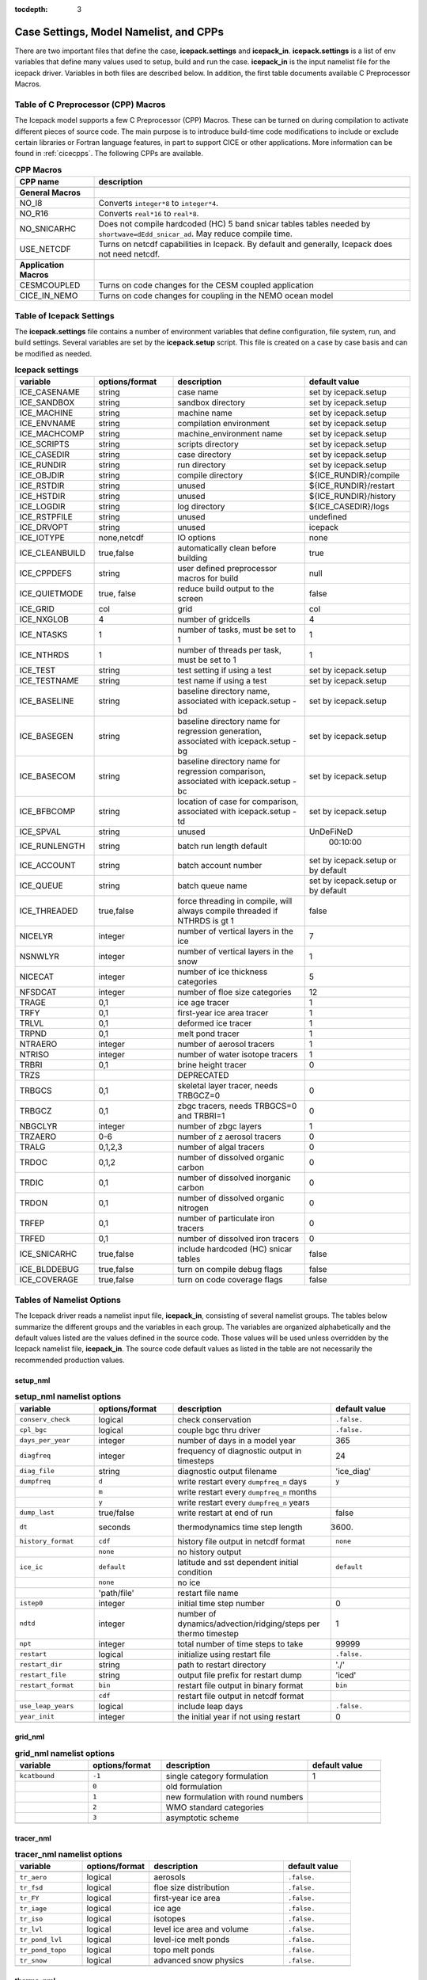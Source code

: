 :tocdepth: 3

.. _case_settings:

Case Settings, Model Namelist, and CPPs
====================================================

There are two important files that define the case, **icepack.settings** and 
**icepack_in**.  **icepack.settings** is a list of env variables that define many
values used to setup, build and run the case.  **icepack_in** is the input namelist file
for the icepack driver.  Variables in both files are described below.  In addition,
the first table documents available C Preprocessor Macros.

.. _tabcpps:

Table of C Preprocessor (CPP) Macros
---------------------------------------------------

The Icepack model supports a few C Preprocessor (CPP) Macros.  These
can be turned on during compilation to activate different pieces of source
code.  The main purpose is to introduce build-time code modifications to
include or exclude certain libraries or Fortran language features, in part to
support CICE or other applications.  More information
can be found in :ref:`cicecpps`.  The following CPPs are available.

.. csv-table:: **CPP Macros**
   :header: "CPP name", "description"
   :widths: 15, 60

   "",""
   "**General Macros**", ""
   "NO_I8", "Converts ``integer*8`` to ``integer*4``."
   "NO_R16", "Converts ``real*16`` to ``real*8``."
   "NO_SNICARHC", "Does not compile hardcoded (HC) 5 band snicar tables tables needed by ``shortwave=dEdd_snicar_ad``. May reduce compile time."
   "USE_NETCDF", "Turns on netcdf capabilities in Icepack.  By default and generally, Icepack does not need netcdf."
   "",""
   "**Application Macros**", ""
   "CESMCOUPLED", "Turns on code changes for the CESM coupled application                          "
   "CICE_IN_NEMO", "Turns on code changes for coupling in the NEMO ocean model"


.. _tabsettings:

Table of Icepack Settings
--------------------------

The **icepack.settings** file contains a number of environment variables that define
configuration, file system, run, and build settings.  Several variables are set
by the **icepack.setup** script.  This file is created on a case by case basis and
can be modified as needed.

.. csv-table:: **Icepack settings**
   :header: "variable", "options/format", "description", "default value"
   :widths: 15, 15, 25, 20

   "ICE_CASENAME", "string", "case name", "set by icepack.setup"
   "ICE_SANDBOX", "string", "sandbox directory", "set by icepack.setup"
   "ICE_MACHINE", "string", "machine name", "set by icepack.setup"
   "ICE_ENVNAME", "string", "compilation environment", "set by icepack.setup"
   "ICE_MACHCOMP", "string", "machine_environment name", "set by icepack.setup"
   "ICE_SCRIPTS", "string", "scripts directory", "set by icepack.setup"
   "ICE_CASEDIR", "string", "case directory", "set by icepack.setup"
   "ICE_RUNDIR", "string", "run directory", "set by icepack.setup"
   "ICE_OBJDIR", "string", "compile directory", "${ICE_RUNDIR}/compile"
   "ICE_RSTDIR", "string", "unused", "${ICE_RUNDIR}/restart"
   "ICE_HSTDIR", "string", "unused", "${ICE_RUNDIR}/history"
   "ICE_LOGDIR", "string", "log directory", "${ICE_CASEDIR}/logs"
   "ICE_RSTPFILE", "string", "unused", "undefined"
   "ICE_DRVOPT", "string", "unused", "icepack"
   "ICE_IOTYPE", "none,netcdf", "IO options", "none"
   "ICE_CLEANBUILD", "true,false", "automatically clean before building", "true"
   "ICE_CPPDEFS", "string", "user defined preprocessor macros for build", "null"
   "ICE_QUIETMODE", "true, false", "reduce build output to the screen", "false"
   "ICE_GRID", "col", "grid", "col"
   "ICE_NXGLOB", "4", "number of gridcells", "4"
   "ICE_NTASKS", "1", "number of tasks, must be set to 1", "1"
   "ICE_NTHRDS", "1", "number of threads per task, must be set to 1", "1"
   "ICE_TEST", "string", "test setting if using a test", "set by icepack.setup"
   "ICE_TESTNAME", "string", "test name if using a test", "set by icepack.setup"
   "ICE_BASELINE", "string", "baseline directory name, associated with icepack.setup -bd", "set by icepack.setup"
   "ICE_BASEGEN", "string", "baseline directory name for regression generation, associated with icepack.setup -bg ", "set by icepack.setup"
   "ICE_BASECOM", "string", "baseline directory name for regression comparison, associated with icepack.setup -bc ", "set by icepack.setup"
   "ICE_BFBCOMP", "string", "location of case for comparison, associated with icepack.setup -td", "set by icepack.setup"
   "ICE_SPVAL", "string", "unused", "UnDeFiNeD"
   "ICE_RUNLENGTH", "string", "batch run length default", "  00:10:00"
   "ICE_ACCOUNT", "string", "batch account number", "set by icepack.setup or by default"
   "ICE_QUEUE", "string", "batch queue name", "set by icepack.setup or by default"
   "ICE_THREADED", "true,false", "force threading in compile, will always compile threaded if NTHRDS is gt 1", "false"
   "NICELYR", "integer", "number of vertical layers in the ice", "7"
   "NSNWLYR", "integer", "number of vertical layers in the snow", "1"
   "NICECAT", "integer", "number of ice thickness categories", "5"
   "NFSDCAT", "integer", "number of floe size categories", "12"
   "TRAGE", "0,1", "ice age tracer", "1"
   "TRFY", "0,1", "first-year ice area tracer", "1"
   "TRLVL", "0,1", "deformed ice tracer", "1"
   "TRPND", "0,1", "melt pond tracer", "1"
   "NTRAERO", "integer", "number of aerosol tracers", "1"
   "NTRISO", "integer", "number of water isotope tracers", "1"
   "TRBRI", "0,1", "brine height tracer", "0"
   "TRZS", "", "DEPRECATED", ""
   "TRBGCS", "0,1", "skeletal layer tracer, needs TRBGCZ=0", "0"
   "TRBGCZ", "0,1", "zbgc tracers, needs TRBGCS=0 and TRBRI=1", "0"
   "NBGCLYR", "integer", "number of zbgc layers", "1"
   "TRZAERO", "0-6", "number of z aerosol tracers", "0"
   "TRALG", "0,1,2,3", "number of algal tracers", "0"
   "TRDOC", "0,1,2", "number of dissolved organic carbon", "0"
   "TRDIC", "0,1", "number of dissolved inorganic carbon", "0"
   "TRDON", "0,1", "number of dissolved organic nitrogen", "0"
   "TRFEP", "0,1", "number of particulate iron tracers", "0"
   "TRFED", "0,1", "number of dissolved iron tracers", "0"
   "ICE_SNICARHC", "true,false", "include hardcoded (HC) snicar tables", "false"
   "ICE_BLDDEBUG", "true,false", "turn on compile debug flags", "false"
   "ICE_COVERAGE", "true,false", "turn on code coverage flags", "false"


.. _tabnamelist:

Tables of Namelist Options
----------------------------

The Icepack driver reads a namelist input file, **icepack_in**, consisting of several namelist groups.  The tables below
summarize the different groups and the variables in each group.  The variables are organized alphabetically 
and the default values listed are the values defined in the source code.  Those values will be 
used unless overridden by the Icepack namelist file, **icepack_in**.  The source code default values as listed 
in the table are not necessarily the recommended production values.

setup_nml
~~~~~~~~~~~~~~~~~~~~~~~~~

.. csv-table:: **setup_nml namelist options**
   :header: "variable", "options/format", "description", "default value"
   :widths: 15, 15, 30, 15 

   "", "", "", ""
   "``conserv_check``", "logical", "check conservation", "``.false.``"
   "``cpl_bgc``", "logical", "couple bgc thru driver", "``.false.``"
   "``days_per_year``", "integer", "number of days in a model year", "365"
   "``diagfreq``", "integer", "frequency of diagnostic output in timesteps", "24"
   "``diag_file``", "string", "diagnostic output filename", "'ice_diag'"
   "``dumpfreq``", "``d``", "write restart every ``dumpfreq_n`` days", "``y``"
   "", "``m``", "write restart every ``dumpfreq_n`` months", ""
   "", "``y``", "write restart every ``dumpfreq_n`` years", ""
   "``dump_last``", "true/false", "write restart at end of run", "false"
   "``dt``", "seconds", "thermodynamics time step length", "3600."
   "``history_format``", "``cdf``", "history file output in netcdf format", "``none``"
   "","``none``","no history output",""
   "``ice_ic``", "``default``", "latitude and sst dependent initial condition", "``default``"
   "", "``none``", "no ice", ""
   "", "'path/file'", "restart file name", ""
   "``istep0``", "integer", "initial time step number", "0"
   "``ndtd``", "integer", "number of dynamics/advection/ridging/steps per thermo timestep", "1"
   "``npt``", "integer", "total number of time steps to take", "99999"
   "``restart``", "logical", "initialize using restart file", "``.false.``"
   "``restart_dir``", "string", "path to restart directory", "'./'"
   "``restart_file``", "string", "output file prefix for restart dump", "'iced'"
   "``restart_format``", "``bin``", "restart file output in binary format", "``bin``"
   "","``cdf``","restart file output in netcdf format",""
   "``use_leap_years``", "logical", "include leap days", "``.false.``"
   "``year_init``", "integer", "the initial year if not using restart", "0"
   "", "", "", ""

grid_nml
~~~~~~~~~~~~~~~~~~~~~~~~~

.. csv-table:: **grid_nml namelist options**
   :header: "variable", "options/format", "description", "default value"
   :widths: 15, 15, 30, 15 

   "", "", "", ""
   "``kcatbound``", "``-1``", "single category formulation", "1"
   "", "``0``", "old formulation", ""
   "", "``1``", "new formulation with round numbers", ""
   "", "``2``", "WMO standard categories", ""
   "", "``3``", "asymptotic scheme", ""
   "", "", "", ""

tracer_nml
~~~~~~~~~~~~~~~~~~~~~~~~~

.. csv-table:: **tracer_nml namelist options**
   :header: "variable", "options/format", "description", "default value"
   :widths: 15, 15, 30, 15 

   "", "", "", ""
   "``tr_aero``", "logical", "aerosols", "``.false.``"
   "``tr_fsd``", "logical", "floe size distribution", "``.false.``"
   "``tr_FY``", "logical", "first-year ice area", "``.false.``"
   "``tr_iage``", "logical", "ice age", "``.false.``"
   "``tr_iso``", "logical", "isotopes", "``.false.``"
   "``tr_lvl``", "logical", "level ice area and volume", "``.false.``"
   "``tr_pond_lvl``", "logical", "level-ice melt ponds", "``.false.``"
   "``tr_pond_topo``", "logical", "topo melt ponds", "``.false.``"
   "``tr_snow``", "logical", "advanced snow physics", "``.false.``"
   "", "", "", ""

thermo_nml
~~~~~~~~~~~~~~~~~~~~~~~~~

.. csv-table:: **thermo_nml namelist options**
   :header: "variable", "options/format", "description", "default value"
   :widths: 15, 15, 30, 15 

   "", "", "", ""
   "``a_rapid_mode``", "real", "brine channel diameter in m", "0.5e-3"
   "``aspect_rapid_mode``", "real", "brine convection aspect ratio", "1.0"
   "``conduct``", "``bubbly``", "conductivity scheme :cite:`Pringle07`", "``bubbly``"
   "", "``MU71``", "conductivity :cite:`Maykut71`", ""
   "``dSdt_slow_mode``", "real", "slow drainage strength parameter m/s/K", "-1.5e-7"
   "``floediam``", "real", "effective floe diameter for lateral melt in m", "300.0"
   "``hfrazilmin``", "real", "min thickness of new frazil ice in m", "0.05"
   "``hi_min``", "real", "minimum ice thickness allowed for thermo in m", "0.01"
   "``kitd``", "``0``", "delta function ITD approximation", "1"
   "", "``1``", "linear remapping ITD approximation", ""
   "``ksno``", "real", "snow thermal conductivity", "0.3"
   "``ktherm``", "``-1``", "thermodynamic model disabled", "1"
   "", "``1``", "Bitz and Lipscomb thermodynamic model", ""
   "", "``2``", "mushy-layer thermodynamic model", ""
   "``phi_c_slow_mode``", ":math:`0<\phi_c < 1`", "critical liquid fraction", "0.05"
   "``phi_i_mushy``", ":math:`0<\phi_i < 1`", "solid fraction at lower boundary", "0.85"
   "``Rac_rapid_mode``", "real", "critical Rayleigh number", "10.0"
   "``Tliquidus_max``", "real", "maximum liquidus temperature of mush (C)", "0.0"
   "``tscale_pnd_drain``", "real", "mushy pond macroscopic drainage timescale in days", "10."
   "", "", "", ""


dynamics_nml
~~~~~~~~~~~~~~~~~~~~~~~~~

.. csv-table:: **dynamics_nml namelist options**
   :header: "variable", "options/format", "description", "default value"
   :widths: 15, 15, 30, 15 

   "", "", "", ""
   "``Cf``", "real", "ratio of ridging work to PE change in ridging", "17.0"
   "``kstrength``", "``0``", "ice strength formulation :cite:`Hibler79`", "1"
   "", "``1``", "ice strength formulation :cite:`Rothrock75`", ""
   "``krdg_partic``", "``0``", "old ridging participation function", "1"
   "", "``1``", "new ridging participation function", ""
   "``krdg_redist``", "``0``", "old ridging redistribution function", "1"
   "", "``1``", "new ridging redistribution function", ""
   "``mu_rdg``", "real", "e-folding scale of ridged ice for ``krdg_partic`` = 1 in m^0.5", "3.0"
   "", "", "", ""

shortwave_nml
~~~~~~~~~~~~~~~~~~~~~~~~~

.. csv-table:: **shortwave_nml namelist options**
   :header: "variable", "options/format", "description", "default value"
   :widths: 15, 15, 30, 15 

   "", "", "", ""
   "``ahmax``", "real", "albedo is constant above this thickness in meters", "0.3"
   "``albedo_type``", "``ccsm3``", "NCAR CCSM3 albedo implementation", "``ccsm3``"
   "", "``constant``", "four constant albedos", ""
   "``albicei``", ":math:`0<\alpha <1`", "near infrared ice albedo for thicker ice", "0.36"
   "``albicev``", ":math:`0<\alpha <1`", "visible ice albedo for thicker ice", "0.78"
   "``albsnowi``", ":math:`0<\alpha <1`", "near infrared, cold snow albedo", "0.70"
   "``albsnowv``", ":math:`0<\alpha <1`", "visible, cold snow albedo", "0.98"
   "``dT_mlt``", "real", ":math:`\Delta` temperature per :math:`\Delta` snow grain radius", "1.5"
   "``kalg``", "real", "absorption coefficient for algae", "0.6"
   "``rsnw_mlt``", "real", "maximum melting snow grain radius", "1500."
   "``R_ice``", "real", "tuning parameter for sea ice albedo from Delta-Eddington shortwave", "0.0"
   "``R_pnd``", "real", "tuning parameter for ponded sea ice albedo from Delta-Eddington shortwave", "0.0"
   "``R_snw``", "real", "tuning parameter for snow (broadband albedo) from Delta-Eddington shortwave", "1.5"
   "``shortwave``", "``ccsm3``", "NCAR CCSM3 shortwave distribution method", "``dEdd``"
   "", "``dEdd``", "Delta-Eddington method (3-band)", ""
   "", "``dEdd_snicar_ad``", "Delta-Eddington method with 5-band snow", ""
   "``snw_ssp_table``", "``snicar``", "lookup table for `dEdd_snicar_ad`", "test"
   "", "``test``", "reduced lookup table for `dEdd_snicar_ad` testing", ""
   "``sw_dtemp``", "real", "temperature from melt for sw_redist", "0.02"
   "``sw_frac``", "real", "fraction of shortwave redistribution", "0.9"
   "``sw_redist``", "logical", "shortwave redistribution", ".false."
   "", "", "", ""

ponds_nml
~~~~~~~~~~~~~~~~~~~~~~~~~

.. csv-table:: **ponds_nml namelist options**
   :header: "variable", "options/format", "description", "default value"
   :widths: 15, 15, 30, 15 

   "", "", "", ""
   "``dpscale``", "real", "scaling factor for flushing in permeable ice (ktherm=1)", "1.e-3"
   "``frzpnd``", "``cesm``", "CESM pond refreezing forumulation", "``cesm``"
   "", "``hlid``", "Stefan refreezing with pond ice thickness", ""
   "``hp1``", "real", "critical ice lid thickness for topo ponds in m", "0.01"
   "``hs0``", "real", "snow depth of transition to bare sea ice in m", "0.03"
   "``hs1``", "real", "snow depth of transition to pond ice in m", "0.03"
   "``pndaspect``", "real", "aspect ratio of pond changes (depth:area)", "0.8"
   "``rfracmax``", ":math:`0 \le r_{max} \le 1`", "maximum melt water added to ponds", "0.85"
   "``rfracmin``", ":math:`0 \le r_{min} \le 1`", "minimum melt water added to ponds", "0.15"
   "", "", "", ""

snow_nml
~~~~~~~~~~~~~~~~~~~~~~~~~

.. csv-table:: **snow_nml namelist options**
   :header: "variable", "options/format", "description", "default value"
   :widths: 15, 15, 30, 15 

   "", "", "", ""
   "``drhosdwind``", "real", "wind compaction factor for snow", "27.3"
   "``rhosmin``", "real", "minimum snow density", "100.0"
   "``rhosmax``", "real", "maximum snow density", "450.0"
   "``rhosnew``", "real", "new snow density", "100.0"
   "``rsnw_fall``", "real", "radius of new snow (um)", "54.526"
   "``rsnw_tmax``", "real", "maximum snow radius (um)", "1500.0"
   "``snw_aging_table``", "test", "snow aging lookup table", "test"
   "", "snicar", "(not available in Icepack)", ""
   "``snwgrain``",  "logical", "snow grain metamorphosis", ".false."
   "``snwlvlfac``", "real", "fraction increase in bulk snow redistribution", "0.3"
   "``snwredist``", "``snwITDrdg``", "snow redistribution using ITD/ridges", "none"
   "", "``bulk``", "bulk snow redistribution", ""
   "", "``none``", "no snow redistribution", ""
   "``use_smliq_pnd``", "logical", "use liquid in snow for ponds", ".false."
   "``windmin``",  "real", "minimum wind speed to compact snow", "10.0"
   "", "", "", ""

forcing_nml
~~~~~~~~~~~~~~~~~~~~~~~~~

.. csv-table:: **forcing_nml namelist options**
   :header: "variable", "options/format", "description", "default value"
   :widths: 15, 15, 30, 15 

   "", "", "", ""
   "``atmbndy``", "string", "bulk transfer coefficients", "``similarity``"
   "", "``similarity``", "stability-based boundary layer", ""
   "", "``constant``", "constant-based boundary layer", ""
   "", "``mixed``", "stability-based, but constant for sensible+latent heatfluxes", ""
   "``atmiter_conv``", "real", "convergence criteria for ustar", "0.0"
   "``atm_data_file``", "string", "file containing atmospheric data", "' '"
   "``atm_data_format``", "``bin``", "read direct access binary forcing files", "``bin``"
   "``atm_data_type``", "``clim``", "monthly climatology (see :ref:`force`)", "``default``"
   "", "``CFS``", "CFS model output  (see :ref:`force`)", ""
   "", "``default``", "constant values defined in the code", ""
   "", "``ISPOL``", "ISPOL experiment data  (see :ref:`force`)", ""
   "", "``NICE``", "N-ICE experiment data  (see :ref:`force`)", ""
   "``bgc_data_file``", "string", "file containing biogeochemistry data", "' '"
   "``bgc_data_format``", "``bin``", "read direct access binary forcing files", "``bin``"
   "``bgc_data_type``", "``clim``", "bgc climatological data", "``default``"
   "", "``default``", "constant values defined in the code", ""
   "", "``ncar``", "POP ocean forcing data", ""
   "``calc_strair``", "``.false.``", "read wind stress and speed from files", "``.true.``"
   "", "``.true.``", "calculate wind stress and speed", ""
   "``calc_Tsfc``", "logical", "calculate surface temperature", "``.true.``"
   "``congel_freeze``", "``one-step``", "immediately freeze congelation ice", "``two-step``"
   "", "``two-step``", "delayed freezing of congelation ice", ""
   "``cpl_frazil``", "``external``", "frazil water/salt fluxes are handled outside of Icepack", "``fresh_ice_correction``"
   "", "``fresh_ice_correction``", "correct fresh-ice frazil water/salt fluxes for mushy physics", ""
   "", "``internal``", "send full frazil water/salt fluxes for mushy physics", ""
   "``data_dir``", "string", "path to forcing data directory", "' '"
   "``default_season``", "``summer``", "forcing initial summer values", "``winter``"
   "", "``winter``", "forcing initial winter values", ""
   "``emissivity``", "real", "emissivity of snow and ice", "0.985"
   "``fbot_xfer_type``", "``Cdn_ocn``", "variabler ocean heat transfer coefficient scheme", "``constant``"
   "", "``constant``", "constant ocean heat transfer coefficient", ""
   "``formdrag``", "logical", "calculate form drag", "``.false.``"
   "``fyear_init``", "integer", "first year of atmospheric forcing data", "1998"
   "``geos_heatflux``", "logical", "GEOS heatflux coupling calculation based on d(hf)/dTs", "``.false.``"
   "``geos_massflux``", "logical", "GEOS mass/enthalpy coupling adjustment", "``.false.``"
   "``highfreq``", "logical", "high-frequency atmo coupling", "``.false.``"
   "``lateral_flux_type``", "``uniform_ice``", "flux ice with identical properties into the cell when closing (Icepack only)", ""
   "", "``none``", "advect open water into the cell when closing (Icepack only)", ""
   "``ice_data_file``", "string", "file containing ice opening, closing data", "' '"
   "``l_mpond_fresh``", "``.false.``", "release pond water immediately to ocean", "``.false.``"
   "", "``true``", "retain (topo) pond water until ponds drain", ""
   "``natmiter``", "integer", "number of atmo boundary layer iterations", "5"
   "``oceanmixed_ice``", "logical", "active ocean mixed layer calculation", "``.false.``"
   "``ocn_data_file``", "string", "file containing ocean data", "' ' "
   "``ocn_data_format``", "``bin``", "read direct access binary forcing files", "``bin``"
   "``ocn_data_type``", "``default``", "constant values defined in the code", "``default``"
   "", "``ISPOL``", "ISPOL experiment data  (see :ref:`force`)", ""
   "", "``NICE``", "N-ICE experiment data  (see :ref:`force`)", ""
   "", "``SHEBA``", "Opening/closing dataset from SHEBA", ""
   "``precip_units``", "``mks``", "liquid precipitation data units", "``mks``"
   "", "``mm_per_month``", "", ""
   "", "``mm_per_sec``", "(same as MKS units)", ""
   "", "``m_per_sec``", "", ""
   "``restore_ocn``", "logical", "restore sst to data", "``.false.``"
   "``saltflux_option``", "``constant``","salt flux is referenced to a constant salinity","``constant``"
   "","``prognostic``","use actual sea ice bulk salinity in flux"
   "``tfrz_option``","``constant``", "constant ocean freezing temperature (Tocnfrz)","``mushy``"
   "", "``linear_salt``", "linear function of salinity (ktherm=1)", ""
   "", "``minus1p8``", "constant ocean freezing temperature (:math:`-1.8^{\circ} C`)", ""
   "", "``mushy``", "matches mushy-layer thermo (ktherm=2)", ""
   "``trestore``", "integer", "sst restoring time scale (days)", "90"
   "``update_ocn_f``", "``.false.``", "do not include frazil water/salt fluxes in ocn fluxes", "``.false.``"
   "", "``true``", "include frazil water/salt fluxes in ocn fluxes", ""
   "``ustar_min``", "real", "minimum value of ocean friction velocity in m/s", "0.005"
   "``wave_spec_type``", "``constant``", "wave data file is provided, sea surface height generated using constant phase (1 iteration of wave fracture)", "``none``"
   "", "``none``", "no wave data provided, no wave-ice interactions (not recommended when using the FSD)", ""
   "", "``profile``", "no wave data file is provided, use fixed dummy wave spectrum, for testing, sea surface height generated using constant phase (1 iteration of wave fracture)", ""
   "", "``random``", "wave data file is provided, sea surface height generated using random number (multiple iterations of wave fracture)", ""
   "``ycycle``", "integer", "number of years in forcing data cycle", "1"
   "", "", "", ""
   
* = If Icepack is run stand-alone and wave_spec_type is not set to none, then a fixed wave spectrum is defined in the code to use for testing. As with other input data, this spectrum should not be used for production runs or publications.

zbgc_nml
~~~~~~~~~~~~~~~~~~~~~~~~~

.. _tab-bio-tracers-namelist2:

.. csv-table:: **zbgc_nml namelist options**
   :header: "variable", "options/format", "description", "default value"
   :widths: 15, 15, 30, 15

   "", "", "", ""
   "``algaltype_diatoms``", "real", "mobility type between stationary and mobile algal diatoms", "0.0"
   "``algaltype_phaeo``", "real", "mobility type between stationary and mobile algal phaeocystis", "0.0"
   "``algaltype_sp``", "real", "mobility type between stationary and mobile small plankton", "0.0"
   "``algal_vel``", "real", "maximum speed of algae (m/s) :cite:`Lavoie05`", "1.0e-7"
   "``alpha2max_low_diatoms``", "real", "light limitation diatoms 1/(W/m^2)", "0.3"
   "``alpha2max_low_phaeo``", "real", "light limitation phaeocystis 1/(W/m^2)", "0.17"
   "``alpha2max_low_sp``", "real", "light limitation small plankton 1/(W/m^2)", "0.2"
   "``ammoniumtype``", "real", "mobility type between stationary and mobile ammonium", "0.0"
   "``beta2max_diatoms``", "real", "light inhibition diatoms 1/(W/m^2)", "0.001"
   "``beta2max_phaeo``", "real", "light inhibition phaeocystis 1/(W/m^2)", "0.04"
   "``beta2max_sp``", "real", "light inhibition small plankton 1/(W/m^2)", "0.001"
   "``bgc_flux_type``", "``constant``", "constant ice–ocean flux velocity", "``Jin2006``"
   "", "``Jin2006``", "ice–ocean flux velocity of :cite:`Jin06`", ""
   "``chlabs_diatoms``", "real", "chl absorbtion diatoms 1/m/(mg/m^3)", "0.03"
   "``chlabs_phaeo``", "real", "chl absorbtion phaeocystis 1/m/(mg/m^3)", "0.05"
   "``chlabs_sp``", "real", "chl absorbtion small plankton 1/m/(mg/m^3)", "0.01"
   "``dEdd_algae``", "logical", "include ice bgc and/or aerosols in radiative transfer", "``.false.``"
   "``dmspdtype``", "real", "mobility type between stationary and mobile dmspd", "0.0"
   "``dmspptype``", "real", "mobility type between stationary and mobile dmspp", "0.5"
   "``doctype_l``", "real", "mobility type between stationary and mobile doc lipids", "0.0"
   "``doctype_s``", "real", "mobility type between stationary and mobile doc saccharids", "0.0"
   "``dontype_protein``", "real", "mobility type between stationary and mobile don proteins", "0.0"
   "``dustFe_sol``", "real", "solubility fraction", "0.005"
   "``fedtype_1``", "real", "mobility type between stationary and mobile fed lipids", "0.0"
   "``feptype_1``", "real", "mobility type between stationary and mobile fep lipids", "0.5"
   "``frazil_scav``", "real", "increase in initial bio bracer from ocean scavenging", "0.8"
   "``fr_dFe``", "real", "fraction of remineralized iron from algae", "1.0"
   "``fr_graze_diatoms``", "real", "fraction grazed diatoms", "0.19"
   "``fr_graze_e``", "real", "fraction of assimilation excreted", "0.5"
   "``fr_graze_phaeo``", "real", "fraction grazed phaeocystis", "0.19"
   "``fr_graze_s``", "real", "fraction of grazing spilled or slopped", "0.5"
   "``fr_graze_sp``", "real", "fraction grazed small plankton", "0.19"
   "``fr_mort2min``", "real", "fractionation of mortality to Am", "0.9"
   "``fr_resp``", "real", "fraction of algal growth lost due to respiration", "0.05"
   "``fr_resp_s``", "real", "DMSPd fraction of respiration loss as DMSPd", "0.9"
   "``fsal``", "real", "salinity limitation ppt", "1.0"
   "``F_abs_chl_diatoms``", "real", "scales absorbed radiation for dEdd chl diatoms", "2.0"
   "``F_abs_chl_phaeo``", "real", "scales absorbed radiation for dEdd chl phaeocystis", "5.0"
   "``F_abs_chl_sp``", "real", "scales absorbed radiation for dEdd small plankton", "4.0"
   "``f_doc_l``", "real", "fraction of mortality to DOC lipids", "0.5"
   "``f_doc_s``", "real", "fraction of mortality to DOC saccharides", "0.5"
   "``f_don_Am_protein``", "real", "fraction of remineralized DON to ammonium", "1.0"
   "``f_don_protein``", "real", "fraction of spilled grazing to proteins", "0.6"
   "``f_exude_l``", "real", "fraction of exudation to DOC lipids", "1.0"
   "``f_exude_s``", "real", "fraction of exudation to DOC saccharids", "1.0"
   "``grid_o``", "real", "z biology length scale for bottom flux (m)", "0.006"
   "``grid_oS``", "real", "DEPRECATED", ""
   "``grow_Tdep_diatoms``", "real", "temperature dependence growth diatoms per degC", "0.063"
   "``grow_Tdep_phaeo``", "real", "temperature dependence growth phaeocystis per degC", "0.063"
   "``grow_Tdep_sp``", "real", "temperature dependence growth small plankton per degC", "0.063"
   "``humtype``", "real", "mobility type between stationary and mobile hum", "0.0"
   "``initbio_frac``", "real", "fraction of ocean trcr concentration in bio tracers", "1.0"
   "``K_Am_diatoms``", "real", "ammonium half saturation diatoms mmol/m^3", "0.3"
   "``K_Am_phaeo``", "real", "ammonium half saturation phaeocystis mmol/m^3", "0.3"
   "``K_Am_sp``", "real", "ammonium half saturation small plankton mmol/m^3", "0.3"
   "``k_bac_l``", "real", "Bacterial degredation of DOC lipids per day", "0.03"
   "``k_bac_s``", "real", "Bacterial degredation of DOC saccharids per day", "0.03"
   "``k_exude_diatoms``", "real", "algal exudation diatoms per day", "0.0"
   "``k_exude_phaeo``", "real", "algal exudation phaeocystis per day", "0.0"
   "``k_exude_sp``", "real", "algal exudation small plankton per day", "0.0"
   "``K_Fe_diatoms``", "real", "iron half saturation diatoms nM", "1.0"
   "``K_Fe_phaeo``", "real", "iron half saturation phaeocystis nM", "0.1"
   "``K_Fe_sp``", "real", "iron half saturation small plankton nM", "0.2"
   "``k_nitrif``", "real", "nitrification rate per day", "0.046"
   "``K_Nit_diatoms``", "real", "nitrate half saturation diatoms mmol/m^3", "1.0"
   "``K_Nit_phaeo``", "real", "nitrate half saturation phaeocystis mmol/m^3", "1.0"
   "``K_Nit_sp``", "real", "nitrate half saturation small plankton mmol/m^3", "1.0"
   "``K_Sil_diatoms``", "real", "silicate half saturation diatoms mmol/m^3", "4.0"
   "``K_Sil_phaeo``", "real", "silicate half saturation phaeocystis mmol/m^3", "0.0"
   "``K_Sil_sp``", "real", "silicate half saturation small plankton mmol/m^3", "0.0"
   "``kn_bac_protein``", "real", "bacterial degradation of DON per day", "0.2"
   "``l_sk``", "real", "characteristic diffusive scale in m", "2.0"
   "``l_skS``", "real", "DEPRECATED", ""
   "``max_dfe_doc1``", "real", "max ratio of dFe to saccharides in the ice in nm Fe / muM C", "0.2"
   "``max_loss``", "real", "restrict uptake to percent of remaining value", "0.9"
   "``modal_aero``", "logical", "modal aerosols", "``.false.``"
   "``mort_pre_diatoms``", "real", "mortality diatoms per day", "0.007"
   "``mort_pre_phaeo``", "real", "mortality phaeocystis per day", "0.007"
   "``mort_pre_sp``", "real", "mortality small plankton per day", "0.007"
   "``mort_Tdep_diatoms``", "real", "temperature dependence of mortality diatoms per degC", "0.03"
   "``mort_Tdep_phaeo``", "real", "temperature dependence of mortality phaeocystis per degC", "0.03"
   "``mort_Tdep_sp``", "real", "temperature dependence of mortality small plankton per degC", "0.03"
   "``mu_max_diatoms``", "real", "maximum growth rate diatoms per day", "1.44"
   "``mu_max_phaeo``", "real", "maximum growth rate phaeocystis per day", "0.63"
   "``mu_max_sp``", "real", "maximum growth rate small plankton per day", "0.41"
   "``nitratetype``", "real", "mobility type between stationary and mobile nitrate", "-1.0"
   "``op_dep_min``", "real", "light attenuates for optical depths exceeding min", "0.1"
   "``phi_snow``", "real", "snow porosity for brine height tracer (compute from snow density if negative)", "-1.0"
   "``ratio_chl2N_diatoms``", "real", "algal chl to N in mg/mmol diatoms", "2.1"
   "``ratio_chl2N_phaeo``", "real", "algal chl to N in mg/mmol phaeocystis", "0.84"
   "``ratio_chl2N_sp``", "real", "algal chl to N in mg/mmol small plankton", "1.1"
   "``ratio_C2N_diatoms``", "real", "algal C to N in mol/mol diatoms", "7.0"
   "``ratio_C2N_phaeo``", "real", "algal C to N in mol/mol phaeocystis", "7.0"
   "``ratio_C2N_proteins``", "real", "algal C to N in mol/mol proteins", "5.0"
   "``ratio_C2N_sp``", "real", "algal C to N in mol/mol small plankton", "7.0"
   "``ratio_Fe2C_diatoms``", "real", "algal Fe to C in mmol/mol diatoms", "0.0033"
   "``ratio_Fe2C_phaeo``", "real", "algal Fe to C in mmol/mol phaeocystis", "0.1"
   "``ratio_Fe2C_sp``", "real", "algal Fe to C in mmol/mol small plankton", "0.0033"
   "``ratio_Fe2N_diatoms``", "real", "algal Fe to N in mmol/mol diatoms", "0.023"
   "``ratio_Fe2N_phaeo``", "real", "algal Fe to N in mmol/mol phaeocystis", "0.7"
   "``ratio_Fe2N_sp``", "real", "algal Fe to N in mmol/mol small plankton", "0.023"
   "``ratio_Fe2DOC_s``", "real", "Fe to C of DON saccharids nmol/umol", "0.1"
   "``ratio_Fe2DOC_l``", "real", "Fe to C of DOC lipids nmol/umol", "0.033"
   "``ratio_Fe2DON``", "real", "Fe to C of DON nmol/umol", "0.023"
   "``ratio_Si2N_diatoms``", "real", "algal Si to N in mol/mol diatoms", "1.8"
   "``ratio_Si2N_phaeo``", "real", "algal Si to N in mol/mol phaeocystis", "0.0"
   "``ratio_Si2N_sp``", "real", "algal Si to N in mol/mol small plankton", "0.0"
   "``ratio_S2N_diatoms``", "real", "algal S to N in mol/mol diatoms", "0.03"
   "``ratio_S2N_phaeo``", "real", "algal S to N in mol/mol phaeocystis", "0.03"
   "``ratio_S2N_sp``", "real", "algal S to N in mol/mol small plankton", "0.03"
   "``restore_bgc``", "logical", "DEPRECATED", "``.false.``"
   "``R_dFe2dust``", "real", "g/g :cite:`Tagliabue09`", "0.035"
   "``scale_bgc``", "logical", "initialize bgc by scaling with salinity", "``.false.``"
   "``silicatetype``", "real", "mobility type between stationary and mobile silicate", "-1.0"
   "``skl_bgc``", "logical", "DEPRECATED: skeletal layer biogeochemistry", "``.false.``"
   "``solve_zbgc``", "logical", "solve z-biogeochemistry reactions", "``.false.``"
   "``solve_zsal``", "logical", "DEPRECATED", "``.false.``"
   "``tau_max``", "real", "long time mobile to stationary exchanges (s)", "604800.0"
   "``tau_min``", "real", "rapid module to stationary exchanges (s)", "3600.0"
   "``tr_bgc_Am``", "logical", "ammonium tracer", "``.false.``"
   "``tr_bgc_C``", "logical", "algal carbon tracer", "``.false.``"
   "``tr_bgc_chl``", "logical", "algal chlorophyll tracer", "``.false.``"
   "``tr_bgc_DMS``", "logical", "DMS tracer", "``.false.``"
   "``tr_bgc_DON``", "logical", "DON tracer", "``.false.``"
   "``tr_bgc_Fe``", "logical", "iron tracer", "``.false.``"
   "``tr_bgc_hum``", "logical", "refractory DOC", "``.false.``"
   "``tr_bgc_Nit``", "logical", "nitrate tracer", "``.false.``"
   "``tr_bgc_PON``", "logical", "Non-reactive nitrate tracer", "``.false.``"
   "``tr_bgc_Sil``", "logical", "silicate tracer", "``.false.``"
   "``tr_brine``", "logical", "brine height tracer", "``.false.``"
   "``tr_zaero``", "logical", "vertical aerosol tracers", "``.false.``"
   "``t_iron_conv``", "real", "desorption loss pFe to dFe in days", "3065."
   "``t_sk_conv``", "real", "Stefels conversion time in days", "5.0"
   "``t_sk_ox``", "real", "DMS oxidation time in days", "12.0"
   "``T_max``", "real", "maximum brine temperature degC", "0.0"
   "``y_sk_DMS``", "real", "fraction conversion given high yield", "0.7"
   "``zaerotype_bc1``", "real", "mobility type between stationary and mobile zaero bc1", "-1.0"
   "``zaerotype_bc2``", "real", "mobility type between stationary and mobile zaero bc2", "-1.0"
   "``zaerotype_dust1``", "real", "mobility type between stationary and mobile zaero dust1", "-1.0"
   "``zaerotype_dust2``", "real", "mobility type between stationary and mobile zaero dust2", "-1.0"
   "``zaerotype_dust3``", "real", "mobility type between stationary and mobile zaero dust3", "-1.0"
   "``zaerotype_dust4``", "real", "mobility type between stationary and mobile zaero dust4", "-1.0"
   "``z_tracers``", "logical", "allows vertically resolved bgc and/or z-aerosol tracers", "``.false.``"
   "", "", "", ""


.. commented out below
..   "``dbug``", "true/false", "if true, write extra diagnostics", "``.false.``"
..   "``atm_data_format``", "``nc``", "read  atmo forcing files", ""
..   "", "``bin``", "read direct access, binary files", ""
..   "", "``NICE``", "N-ICE experiment data", ""
..   "", "``NICE``", "N-ICE experiment data", ""
..   "", "``NICE``", "N-ICE experiment data", ""
..   "``grid_o_t``", "real", "z biology for top flux", "5.0"
..   "``restart_bgc``", "logical", "restart tracer values from file", "``.false.``"
..   "``restart_hbrine``", "logical", "", "``.false.``"
..   "``solve_zsal``", "logical", "update salinity tracer profile", "``.false.``"
..   "TRZS", "0,1", "zsalinity tracer, needs TRBRI=1", "0"
  
.. _tuning:

BGC Parameter Arrays
------------------------


Biogeochemical parameter arrays are specified in the code from namelist options in
**icepack\_in**. Table :ref:`tab-bio-tracers2` provides a list of parameter arrays
used in the reaction equations, their representation in the code, a
short description of each and the namelist parameters (Table :ref:`tab-bio-tracers-namelist2`)
used in their definition.

.. _tab-bio-tracers2:

.. csv-table:: *Biogeochemical Reaction Parameters*
   :header: "Text Variable", "Variable in code", "Description", "Value", "units"
   :widths: 7, 20, 15, 15, 15

   ":math:`f_{graze}`", "fr\_graze(1:3)", "fraction of growth grazed", "(``fr_graze_diatoms``, ``fr_graze_sp``, ``fr_graze_phaeo``)", "1"
   ":math:`m_{pre}`", "mort\_pre(1:3)", "maximum mortality rate", "(``mort_pre_diatoms``, ``mort_pre_sp``, ``mort_pre_phaeo``)", "day\ :math:`^{-1}`"
   ":math:`m_{T}`", "mort\_Tdep(1:3)", "mortality temperature decay", "(``mort_Tdep_diatoms``, ``mort_Tdep_sp``, ``mort_Tdep_phaeo``)", ":math:`^o`\ C\ :math:`^{-1}`"
   ":math:`f_{cg}`", "f\_doc(1:2)", "fraction of mortality to :math:`{\mbox{DOC}}`", "(``f_doc_s``, ``f_doc_l``)", "1"
   ":math:`R_{c:n}`", "R\_C2N(1:3)", "algal carbon to nitrogen ratio", "(``ratio_C2N_diatoms``, ``ratio_C2N_sp``, ``ratio_C2N_phaeo``)", "mol/mol"
   ":math:`k_{cb}`", "k\_bac(1:2)", "bacterial degradation of DOC", "(``k_bac_s``, ``k_bac_l``)", "day\ :math:`^{-1}`"
   ":math:`R_{fe:n}`", "R\_Fe2N(1:3)", "algal Fe to N ratio", "(``ratio_Fe2N_diatoms``, ``ratio_Fe2N_sp``, ``ratio_Fe2N_phaeo``)", "mmol/mol"
   ":math:`R_{s:n}`", "R\_S2N(1:3)", "algal S to N ratio", "(``ratio_S2N_diatoms``, ``ratio_S2N_sp``, ``ratio_S2N_phaeo``)", "mol/mol"
   ":math:`K_{{\mbox{NO$_3$}}}`", "K\_Nit(1:3)", ":math:`{\mbox{NO$_3$}}` half saturation constant", "(``K_Nit_diatoms``, ``K_Nit_sp``, ``K_Nit_phaeo``)", "mmol/m\ :math:`^{3}`"
   ":math:`K_{{\mbox{NH$_4$}}}`", "K\_Am(1:3)", ":math:`{\mbox{NH$_4$}}` half saturation constant", "(``K_Am_diatoms``, ``K_Am_sp``, ``K_Am_phaeo``)", "mmol/m\ :math:`^{-3}`"
   ":math:`K_{{\mbox{SiO$_3$}}}`", "K\_Sil(1:3)", "silicate half saturation constant", "(``K_Sil_diatoms``, ``K_Sil_sp``, ``K_Sil_phaeo``)", "mmol/m\ :math:`^{-3}`"
   ":math:`K_{{\mbox{fed}}}`", "K\_Fe(1:3)", "iron half saturation constant", "(``K_Fe_diatoms``, ``K_Fe_sp``, ``K_Fe_phaeo``)", ":math:`\mu`\ mol/m\ :math:`^{-3}`"
   ":math:`chlabs`", "chlabs(1:3)", "light absorption length per chla conc.", "(``chlabs_diatoms``, ``chlabs_sp``, ``chlabs_phaeo``)", "1\ :math:`/`\ m\ :math:`/`\ (mg\ :math:`/`\ m\ :math:`^{3}`)"
   
   ":math:`\alpha`", "alpha2max\_low(1:3)", "light limitation factor", "(``alpha2max_low_diatoms``, ``alpha2max_low_sp``, ``alpha2max_low_phaeo``)", "m\ :math:`^2`/W"
   ":math:`\beta`", "beta2max(1:3)", "light inhibition factor", "(``beta2max_diatoms``, ``beta2max_sp``, ``beta2max_phaeo``)", "m\ :math:`^2`/W"
   ":math:`\mu_{max}`", "mu\_max(1:3)", "maximum algal growth rate", "(``mu_max_diatoms``, ``mu_max_sp``, ``mu_max_phaeo``)", "day\ :math:`^{-1}`"
   ":math:`\mu_T`", "grow\_Tdep(1:3)", "temperature growth factor", "(``grow_Tdep_diatoms``, ``grow_Tdep_sp``, ``grow_Tdep_phaeo``)", "day\ :math:`^{-1}`"
   ":math:`R_{si:n}`", "R\_Si2N(1:3)", "algal silicate to nitrogen", "(``ratio_Si2N_diatoms``, ``ratio_Si2N_sp``, ``ratio_Si2N_phaeo``)", "mol/mol"
